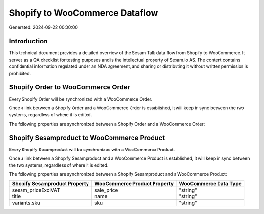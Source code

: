 ===============================
Shopify to WooCommerce Dataflow
===============================

Generated: 2024-09-22 00:00:00

Introduction
------------

This technical document provides a detailed overview of the Sesam Talk data flow from Shopify to WooCommerce. It serves as a QA checklist for testing purposes and is the intellectual property of Sesam.io AS. The content contains confidential information regulated under an NDA agreement, and sharing or distributing it without written permission is prohibited.

Shopify Order to WooCommerce Order
----------------------------------
Every Shopify Order will be synchronized with a WooCommerce Order.

Once a link between a Shopify Order and a WooCommerce Order is established, it will keep in sync between the two systems, regardless of where it is edited.

The following properties are synchronized between a Shopify Order and a WooCommerce Order:

.. list-table::
   :header-rows: 1

   * - Shopify Order Property
     - WooCommerce Order Property
     - WooCommerce Data Type


Shopify Sesamproduct to WooCommerce Product
-------------------------------------------
Every Shopify Sesamproduct will be synchronized with a WooCommerce Product.

Once a link between a Shopify Sesamproduct and a WooCommerce Product is established, it will keep in sync between the two systems, regardless of where it is edited.

The following properties are synchronized between a Shopify Sesamproduct and a WooCommerce Product:

.. list-table::
   :header-rows: 1

   * - Shopify Sesamproduct Property
     - WooCommerce Product Property
     - WooCommerce Data Type
   * - sesam_priceExclVAT
     - sale_price
     - "string"
   * - title
     - name
     - "string"
   * - variants.sku
     - sku
     - "string"

